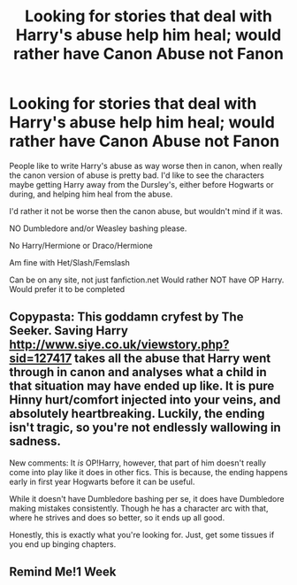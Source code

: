 #+TITLE: Looking for stories that deal with Harry's abuse help him heal; would rather have Canon Abuse not Fanon

* Looking for stories that deal with Harry's abuse help him heal; would rather have Canon Abuse not Fanon
:PROPERTIES:
:Author: SnarkyAndProud
:Score: 18
:DateUnix: 1577220948.0
:DateShort: 2019-Dec-25
:FlairText: Request
:END:
People like to write Harry's abuse as way worse then in canon, when really the canon version of abuse is pretty bad. I'd like to see the characters maybe getting Harry away from the Dursley's, either before Hogwarts or during, and helping him heal from the abuse.

I'd rather it not be worse then the canon abuse, but wouldn't mind if it was.

NO Dumbledore and/or Weasley bashing please.

No Harry/Hermione or Draco/Hermione

Am fine with Het/Slash/Femslash

Can be on any site, not just fanfiction.net Would rather NOT have OP Harry. Would prefer it to be completed


** Copypasta: This goddamn cryfest by The Seeker. Saving Harry [[http://www.siye.co.uk/viewstory.php?sid=127417]] takes all the abuse that Harry went through in canon and analyses what a child in that situation may have ended up like. It is pure Hinny hurt/comfort injected into your veins, and absolutely heartbreaking. Luckily, the ending isn't tragic, so you're not endlessly wallowing in sadness.

New comments: It /is/ OP!Harry, however, that part of him doesn't really come into play like it does in other fics. This is because, the ending happens early in first year Hogwarts before it can be useful.

While it doesn't have Dumbledore bashing per se, it does have Dumbledore making mistakes consistently. Though he has a character arc with that, where he strives and does so better, so it ends up all good.

Honestly, this is exactly what you're looking for. Just, get some tissues if you end up binging chapters.
:PROPERTIES:
:Author: FavChanger
:Score: 2
:DateUnix: 1577278298.0
:DateShort: 2019-Dec-25
:END:


** Remind Me!1 Week
:PROPERTIES:
:Author: stabbitha89
:Score: 2
:DateUnix: 1577237727.0
:DateShort: 2019-Dec-25
:END:
